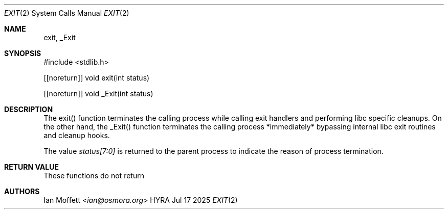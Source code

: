 .\" Copyright (c) 2025 Ian Marco Moffett and the Osmora Team.
.\" All rights reserved.
.\"
.\" Redistribution and use in source and binary forms, with or without
.\" modification, are permitted provided that the following conditions are met:
.\"
.\" 1. Redistributions of source code must retain the above copyright notice,
.\"    this list of conditions and the following disclaimer.
.\" 2. Redistributions in binary form must reproduce the above copyright
.\"    notice, this list of conditions and the following disclaimer in the
.\"    documentation and/or other materials provided with the distribution.
.\" 3. Neither the name of Hyra nor the names of its
.\"    contributors may be used to endorse or promote products derived from
.\"    this software without specific prior written permission.
.\"
.\" THIS SOFTWARE IS PROVIDED BY THE COPYRIGHT HOLDERS AND CONTRIBUTORS "AS IS"
.\" AND ANY EXPRESS OR IMPLIED WARRANTIES, INCLUDING, BUT NOT LIMITED TO, THE
.\" IMPLIED WARRANTIES OF MERCHANTABILITY AND FITNESS FOR A PARTICULAR PURPOSE
.\" ARE DISCLAIMED. IN NO EVENT SHALL THE COPYRIGHT OWNER OR CONTRIBUTORS BE
.\" LIABLE FOR ANY DIRECT, INDIRECT, INCIDENTAL, SPECIAL, EXEMPLARY, OR
.\" CONSEQUENTIAL DAMAGES (INCLUDING, BUT NOT LIMITED TO, PROCUREMENT OF
.\" SUBSTITUTE GOODS OR SERVICES; LOSS OF USE, DATA, OR PROFITS; OR BUSINESS
.\" INTERRUPTION) HOWEVER CAUSED AND ON ANY THEORY OF LIABILITY, WHETHER IN
.\" CONTRACT, STRICT LIABILITY, OR TORT (INCLUDING NEGLIGENCE OR OTHERWISE)
.\" ARISING IN ANY WAY OUT OF THE USE OF THIS SOFTWARE, EVEN IF ADVISED OF THE
.\" POSSIBILITY OF SUCH DAMAGE.
.Dd Jul 17 2025
.Dt EXIT 2
.Os HYRA
.Sh NAME
.Nm exit, _Exit
.Sh SYNOPSIS
#include <stdlib.h>

[[noreturn]] void exit(int status)

[[noreturn]] void _Exit(int status)

.Sh DESCRIPTION

The exit() function terminates the calling process while calling exit
handlers and performing libc specific cleanups. On the other hand, the
_Exit() function terminates the calling process *immediately* bypassing
internal libc exit routines and cleanup hooks.

The value
.Ft status[7:0]
is returned to the parent process to indicate the reason of process termination.

.Sh RETURN VALUE

These functions do not return

.Sh AUTHORS
.An Ian Moffett Aq Mt ian@osmora.org
